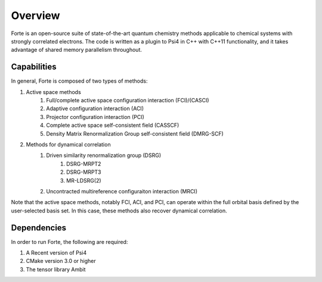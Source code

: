 .. _`sec:overview`:

Overview 
========

.. sectionauthor:: Jeffrey B. Schriber 

Forte is an open-source suite of state-of-the-art quantum chemistry methods applicable
to chemical systems with strongly correlated electrons. The code is written as a plugin
to Psi4 in C++ with C++11 functionality, and it takes advantage of shared memory parallelism
throughout. 

Capabilities
------------

In general, Forte is composed of two types of methods:

#. Active space methods
    #. Full/complete active space configuration interaction (FCI)/(CASCI)
    #. Adaptive configuration interaction (ACI)
    #. Projector configuration interaction (PCI)
    #. Complete active space self-consistent field (CASSCF)
    #. Density Matrix Renormalization Group self-consistent field (DMRG-SCF)

#. Methods for dynamical correlation
    #. Driven similarity renormalization group (DSRG)
        #. DSRG-MRPT2
        #. DSRG-MRPT3
        #. MR-LDSRG(2) 
    #. Uncontracted multireference configuraiton interaction (MRCI)

Note that the active space methods, notably FCI, ACI, and PCI, can operate within the full
orbital basis defined by the user-selected basis set. In this case, these methods also recover
dynamical correlation.

Dependencies
------------

In order to run Forte, the following are required:

#. A Recent version of Psi4
#. CMake version 3.0 or higher
#. The tensor library Ambit
